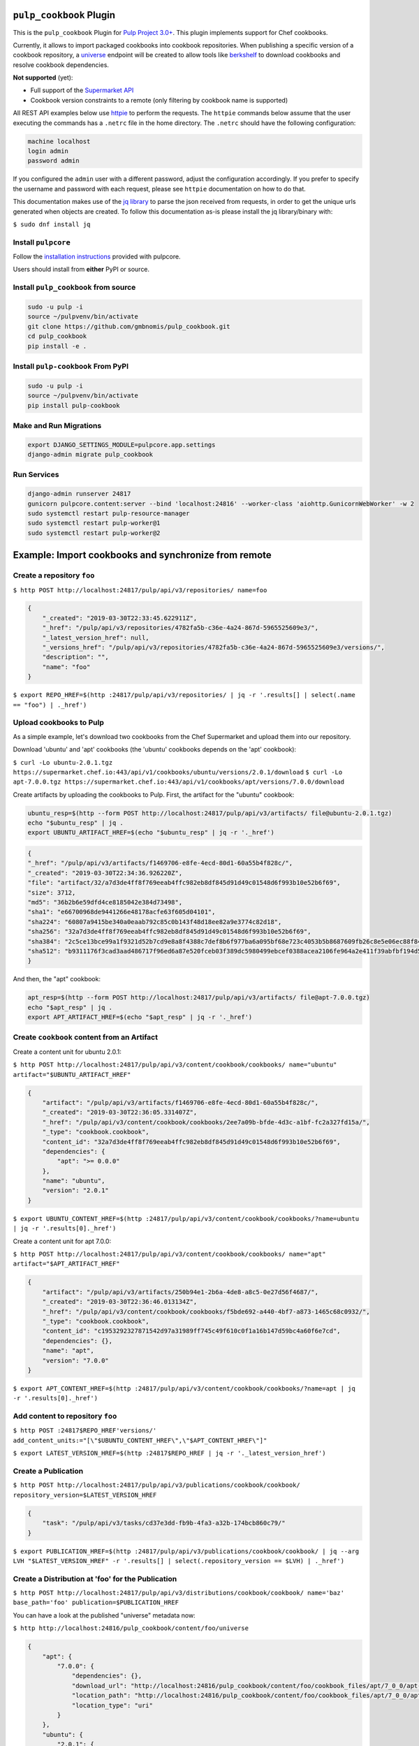 .. image:: https://travis-ci.org/gmbnomis/pulp_cookbook.svg?branch=master
   :target: https://travis-ci.org/gmbnomis/pulp_cookbook
   :alt: Travis (.org)
.. image:: https://img.shields.io/pypi/v/pulp-cookbook.svg
   :target: https://pypi.python.org/pypi/pulp-cookbook
   :alt: PyPI
.. image:: https://img.shields.io/pypi/pyversions/pulp-cookbook.svg
   :target: https://pypi.python.org/pypi/pulp-cookbook
   :alt: PyPI - Python Version
.. image:: https://img.shields.io/badge/code%20style-black-000000.svg
   :target: https://github.com/ambv/black
   :alt: Code style: black


``pulp_cookbook`` Plugin
========================

This is the ``pulp_cookbook`` Plugin for `Pulp Project 3.0+
<https://pypi.python.org/pypi/pulpcore/>`__. This plugin implements
support for Chef cookbooks.

Currently, it allows to import packaged cookbooks into cookbook
repositories. When publishing a specific version of a cookbook
repository, a `universe
<https://docs.chef.io/supermarket_api.html#universe>`_ endpoint will
be created to allow tools like `berkshelf
<https://docs.chef.io/berkshelf.html>`_ to download cookbooks and
resolve cookbook dependencies.

**Not supported** (yet):

- Full support of the `Supermarket API <https://docs.chef.io/supermarket_api.html>`_
- Cookbook version constraints to a remote (only filtering by cookbook name
  is supported)

All REST API examples below use `httpie <https://httpie.org/doc>`__ to perform
the requests. The ``httpie`` commands below assume that the user executing the
commands has a ``.netrc`` file in the home directory. The ``.netrc`` should have
the following configuration:

.. code:: text

    machine localhost
    login admin
    password admin

If you configured the ``admin`` user with a different password, adjust the
configuration accordingly. If you prefer to specify the username and password
with each request, please see ``httpie`` documentation on how to do that.

This documentation makes use of the `jq library
<https://stedolan.github.io/jq/>`_ to parse the json received from requests, in
order to get the unique urls generated when objects are created. To follow this
documentation as-is please install the jq library/binary with:

``$ sudo dnf install jq``


Install ``pulpcore``
--------------------

Follow the `installation
instructions <https://docs.pulpproject.org/en/3.0/nightly/installation/instructions.html>`__
provided with pulpcore.

Users should install from **either** PyPI or source.

Install ``pulp_cookbook`` from source
-------------------------------------

.. code-block:: bash

   sudo -u pulp -i
   source ~/pulpvenv/bin/activate
   git clone https://github.com/gmbnomis/pulp_cookbook.git
   cd pulp_cookbook
   pip install -e .

Install ``pulp-cookbook`` From PyPI
-----------------------------------

.. code-block:: bash

   sudo -u pulp -i
   source ~/pulpvenv/bin/activate
   pip install pulp-cookbook

Make and Run Migrations
-----------------------

.. code-block:: bash

   export DJANGO_SETTINGS_MODULE=pulpcore.app.settings
   django-admin migrate pulp_cookbook

Run Services
------------

.. code-block:: bash

   django-admin runserver 24817
   gunicorn pulpcore.content:server --bind 'localhost:24816' --worker-class 'aiohttp.GunicornWebWorker' -w 2
   sudo systemctl restart pulp-resource-manager
   sudo systemctl restart pulp-worker@1
   sudo systemctl restart pulp-worker@2

Example: Import cookbooks and synchronize from remote
=====================================================

Create a repository ``foo``
---------------------------

``$ http POST http://localhost:24817/pulp/api/v3/repositories/ name=foo``

.. code:: json

    {
        "_created": "2019-03-30T22:33:45.622911Z",
        "_href": "/pulp/api/v3/repositories/4782fa5b-c36e-4a24-867d-5965525609e3/",
        "_latest_version_href": null,
        "_versions_href": "/pulp/api/v3/repositories/4782fa5b-c36e-4a24-867d-5965525609e3/versions/",
        "description": "",
        "name": "foo"
    }

``$ export REPO_HREF=$(http :24817/pulp/api/v3/repositories/ | jq -r '.results[] | select(.name == "foo") | ._href')``

Upload cookbooks to Pulp
------------------------

As a simple example, let's download two cookbooks from the Chef Supermarket and
upload them into our repository.

Download 'ubuntu' and 'apt' cookbooks (the 'ubuntu' cookbooks depends on the
'apt' cookbook):

``$ curl -Lo ubuntu-2.0.1.tgz https://supermarket.chef.io:443/api/v1/cookbooks/ubuntu/versions/2.0.1/download``
``$ curl -Lo apt-7.0.0.tgz https://supermarket.chef.io:443/api/v1/cookbooks/apt/versions/7.0.0/download``


Create artifacts by uploading the cookbooks to Pulp. First, the artifact for the
"ubuntu" cookbook:

.. code:: bash

    ubuntu_resp=$(http --form POST http://localhost:24817/pulp/api/v3/artifacts/ file@ubuntu-2.0.1.tgz)
    echo "$ubuntu_resp" | jq .
    export UBUNTU_ARTIFACT_HREF=$(echo "$ubuntu_resp" | jq -r '._href')


.. code:: json

    {
    "_href": "/pulp/api/v3/artifacts/f1469706-e8fe-4ecd-80d1-60a55b4f828c/",
    "_created": "2019-03-30T22:34:36.926220Z",
    "file": "artifact/32/a7d3de4ff8f769eeab4ffc982eb8df845d91d49c01548d6f993b10e52b6f69",
    "size": 3712,
    "md5": "36b2b6e59dfd4ce8185042e384d73498",
    "sha1": "e66700968de9441266e48178acfe63f605d04101",
    "sha224": "60807a9415be340a0eaab792c85c0b143f48d18ee82a9e3774c82d18",
    "sha256": "32a7d3de4ff8f769eeab4ffc982eb8df845d91d49c01548d6f993b10e52b6f69",
    "sha384": "2c5ce13bce99a1f9321d52b7cd9e8a8f4388c7def8b6f977ba6a095bf68e723c4053b5b8687609fb26c8e5e06ec88f84",
    "sha512": "b9311176f3cad3aad486717f96ed6a87e520fceb03f389dc5980499ebcef0388acea2106fe964a2e411f39abfbf194d56b96825d7befaef7d3ebbeeb0f5b4c6c"
    }

And then, the "apt" cookbook:

.. code:: bash

    apt_resp=$(http --form POST http://localhost:24817/pulp/api/v3/artifacts/ file@apt-7.0.0.tgz)
    echo "$apt_resp" | jq .
    export APT_ARTIFACT_HREF=$(echo "$apt_resp" | jq -r '._href')

Create ``cookbook`` content from an Artifact
--------------------------------------------

Create a content unit for ubuntu 2.0.1:

``$ http POST http://localhost:24817/pulp/api/v3/content/cookbook/cookbooks/ name="ubuntu" artifact="$UBUNTU_ARTIFACT_HREF"``

.. code:: json

    {
        "artifact": "/pulp/api/v3/artifacts/f1469706-e8fe-4ecd-80d1-60a55b4f828c/",
        "_created": "2019-03-30T22:36:05.331407Z",
        "_href": "/pulp/api/v3/content/cookbook/cookbooks/2ee7a09b-bfde-4d3c-a1bf-fc2a327fd15a/",
        "_type": "cookbook.cookbook",
        "content_id": "32a7d3de4ff8f769eeab4ffc982eb8df845d91d49c01548d6f993b10e52b6f69",
        "dependencies": {
            "apt": ">= 0.0.0"
        },
        "name": "ubuntu",
        "version": "2.0.1"
    }

``$ export UBUNTU_CONTENT_HREF=$(http :24817/pulp/api/v3/content/cookbook/cookbooks/?name=ubuntu | jq -r '.results[0]._href')``

Create a content unit for apt 7.0.0:

``$ http POST http://localhost:24817/pulp/api/v3/content/cookbook/cookbooks/ name="apt" artifact="$APT_ARTIFACT_HREF"``

.. code:: json

    {
        "artifact": "/pulp/api/v3/artifacts/250b94e1-2b6a-4de8-a8c5-0e27d56f4687/",
        "_created": "2019-03-30T22:36:46.013134Z",
        "_href": "/pulp/api/v3/content/cookbook/cookbooks/f5bde692-a440-4bf7-a873-1465c68c0932/",
        "_type": "cookbook.cookbook",
        "content_id": "c1953292327871542d97a31989ff745c49f610c0f1a16b147d59bc4a60f6e7cd",
        "dependencies": {},
        "name": "apt",
        "version": "7.0.0"
    }

``$ export APT_CONTENT_HREF=$(http :24817/pulp/api/v3/content/cookbook/cookbooks/?name=apt | jq -r '.results[0]._href')``


Add content to repository ``foo``
---------------------------------

``$ http POST :24817$REPO_HREF'versions/' add_content_units:="[\"$UBUNTU_CONTENT_HREF\",\"$APT_CONTENT_HREF\"]"``

``$ export LATEST_VERSION_HREF=$(http :24817$REPO_HREF | jq -r '._latest_version_href')``

Create a Publication
--------------------

``$ http POST http://localhost:24817/pulp/api/v3/publications/cookbook/cookbook/ repository_version=$LATEST_VERSION_HREF``

.. code:: json

    {
        "task": "/pulp/api/v3/tasks/cd37e3dd-fb9b-4fa3-a32b-174bcb860c79/"
    }

``$ export PUBLICATION_HREF=$(http :24817/pulp/api/v3/publications/cookbook/cookbook/ | jq --arg LVH "$LATEST_VERSION_HREF" -r '.results[] | select(.repository_version == $LVH) | ._href')``


Create a Distribution at 'foo' for the Publication
--------------------------------------------------

``$ http POST http://localhost:24817/pulp/api/v3/distributions/cookbook/cookbook/ name='baz' base_path='foo' publication=$PUBLICATION_HREF``

You can have a look at the published "universe" metadata now:

``$ http http://localhost:24816/pulp_cookbook/content/foo/universe``

.. code:: json

    {
        "apt": {
            "7.0.0": {
                "dependencies": {},
                "download_url": "http://localhost:24816/pulp_cookbook/content/foo/cookbook_files/apt/7_0_0/apt-7.0.0.tar.gz",
                "location_path": "http://localhost:24816/pulp_cookbook/content/foo/cookbook_files/apt/7_0_0/apt-7.0.0.tar.gz",
                "location_type": "uri"
            }
        },
        "ubuntu": {
            "2.0.1": {
                "dependencies": {
                    "apt": ">= 0.0.0"
                },
                "download_url": "http://localhost:24816/pulp_cookbook/content/foo/cookbook_files/ubuntu/2_0_1/ubuntu-2.0.1.tar.gz",
                "location_path": "http://localhost:24816/pulp_cookbook/content/foo/cookbook_files/ubuntu/2_0_1/ubuntu-2.0.1.tar.gz",
                "location_type": "uri"
            }
        }
    }


Use Berkshelf with the published repo
-------------------------------------

Create a Berksfile with the following content:


.. code:: ruby

   source 'http://localhost:24816/pulp_cookbook/content/foo/'

   cookbook 'ubuntu'


``$ berks install``

.. code:: text

   Resolving cookbook dependencies...
   Fetching cookbook index from http://localhost:24816/pulp_cookbook/content/foo/...
   Installing apt (7.0.0) from http://localhost:24816/pulp_cookbook/content/foo/ ([uri] http://localhost:24816/pulp_cookbook/content/foo/cookbook_files/apt/7_0_0/apt-7.0.0.tar.gz)
   Installing ubuntu (2.0.1) from http://localhost:24816/pulp_cookbook/content/foo/ ([uri] http://localhost:24816/pulp_cookbook/content/foo/cookbook_files/ubuntu/2_0_1/ubuntu-2.0.1.tar.gz)

Create a new remote ``foo_remote``
-----------------------------------

In addition to uploading content, ``pulp_cookbook`` allows to synchronize a repo
with an upstream repo (that has to provide a "universe" endpoint).

Let's mirror the ``pulp`` and ``qpid`` cookbooks into our existing repo. First, we have to create a remote:

``$ http POST http://localhost:24817/pulp/api/v3/remotes/cookbook/cookbook/ name='foo_remote' url='https://supermarket.chef.io/' cookbooks:='{"pulp": "", "qpid": ""}'``

.. code:: json

    {
        "_created": "2019-03-30T22:39:23.020585Z",
        "_href": "/pulp/api/v3/remotes/cookbook/cookbook/2ccb7aed-1625-419f-bf4a-8dce87c43b63/",
        "_last_updated": "2019-03-30T22:39:23.020603Z",
        "_type": "cookbook.cookbook",
        "cookbooks": {
            "pulp": "",
            "qpid": ""
        },
        "download_concurrency": 20,
        "name": "foo_remote",
        "policy": "immediate",
        "proxy_url": "",
        "ssl_validation": true,
        "url": "https://supermarket.chef.io/",
        "validate": true
    }

``$ export REMOTE_HREF=$(http :24817/pulp/api/v3/remotes/cookbook/cookbook/ | jq -r '.results[] | select(.name == "foo_remote") | ._href')``

Sync repository ``foo`` using remote ``foo_remote``
----------------------------------------------------

We don't want to delete the ``apt`` and ``ubuntu`` coobooks imported previously.
Therefore, we sync in 'additive' mode by setting ``mirror`` to false.

``$ http POST :24817$REMOTE_HREF'sync/' repository=$REPO_HREF mirror:=false``

Look at the new Repository Version created
------------------------------------------

``$ http GET ':24817'$REPO_HREF'versions/2/'``

.. code:: json

    {
        "_created": "2019-03-30T22:40:09.204067Z",
        "_href": "/pulp/api/v3/repositories/4782fa5b-c36e-4a24-867d-5965525609e3/versions/2/",
        "base_version": null,
        "content_summary": {
            "added": {
                "cookbook.cookbook": {
                    "count": 2,
                    "href": "/pulp/api/v3/content/cookbook/cookbooks/?repository_version_added=/pulp/api/v3/repositories/4782fa5b-c36e-4a24-867d-5965525609e3/versions/2/"
                }
            },
            "present": {
                "cookbook.cookbook": {
                    "count": 4,
                    "href": "/pulp/api/v3/content/cookbook/cookbooks/?repository_version=/pulp/api/v3/repositories/4782fa5b-c36e-4a24-867d-5965525609e3/versions/2/"
                }
            },
            "removed": {}
        },
        "number": 2
    }

At the time of writing, there was only a single version of the ``pulp`` and
``qpid`` cookbooks available, respectively. This brings the total count to 4 cookbooks.

Publish the newest version
--------------------------

To publish the version just created, do:

``$ http POST http://localhost:24817/pulp/api/v3/publications/cookbook/cookbook/ repository=$REPO_HREF``

And update the distribution:

.. code:: bash

    export DISTRIBUTION_HREF=$(http :24817/pulp/api/v3/distributions/cookbook/cookbook/ | jq -r '.results[] | select(.name == "baz") | ._href')
    export LATEST_VERSION_HREF=$(http :24817$REPO_HREF | jq -r '._latest_version_href')
    export LATEST_PUBLICATION_HREF=$(http :24817/pulp/api/v3/publications/cookbook/cookbook/ | jq --arg LVH "$LATEST_VERSION_HREF" -r '.results[] | select(.repository_version == $LVH) | ._href')
    http PATCH :24817$DISTRIBUTION_HREF publication=$LATEST_PUBLICATION_HREF

Now, the universe endpoint
``http://localhost:24816/pulp_cookbook/content/foo/universe`` will show the
content of the new repo version.


Example: Snapshot of Chef Supermarket
=====================================

Using the 'on_demand' policy on a remote allows to create snapshots of a large
repo like the Chef Supermarket effectively. In "on_demand" mode, only the
meta-data will be synchronized. Actual cookbooks are not downloaded at sync
time, but only when requested from a distribution. After the first successful
download, the cookbooks are stored locally for faster retrieval.

Create a repository ``supermarket``
-----------------------------------

``$ http POST http://localhost:24817/pulp/api/v3/repositories/ name=supermarket``

.. code:: json

    {
        "_created": "2019-03-30T22:59:02.569833Z",
        "_href": "/pulp/api/v3/repositories/80f03582-ae58-406d-b456-bbb33e718f8f/",
        "_latest_version_href": null,
        "_versions_href": "/pulp/api/v3/repositories/80f03582-ae58-406d-b456-bbb33e718f8f/versions/",
        "description": "",
        "name": "supermarket"
    }


``$ export REPO_HREF=$(http :24817/pulp/api/v3/repositories/ | jq -r '.results[] | select(.name == "supermarket") | ._href')``


Create a new remote ``supermarket``
-----------------------------------

``$ http POST http://localhost:24817/pulp/api/v3/remotes/cookbook/cookbook/ name='supermarket' url='https://supermarket.chef.io/' policy=on_demand``

.. code:: json

    {
        "_created": "2019-03-30T22:59:35.618466Z",
        "_href": "/pulp/api/v3/remotes/cookbook/cookbook/472c73b9-0132-4c1b-8814-816fd237a40a/",
        "_last_updated": "2019-03-30T22:59:35.618484Z",
        "_type": "cookbook.cookbook",
        "cookbooks": "",
        "download_concurrency": 20,
        "name": "supermarket",
        "policy": "on_demand",
        "proxy_url": "",
        "ssl_validation": true,
        "url": "https://supermarket.chef.io/",
        "validate": true
    }


``$ export REMOTE_HREF=$(http :24817/pulp/api/v3/remotes/cookbook/cookbook/ | jq -r '.results[] | select(.name == "supermarket") | ._href')``


Sync repository ``supermarket`` using remote ``supermarket``
------------------------------------------------------------


``$ http POST :24817$REMOTE_HREF'sync/' repository=$REPO_HREF mirror:=true``

.. code:: json

    {
        "task": "/pulp/api/v3/tasks/24990466-6602-4f4f-bb59-6d827bd48130/"
    }

This will take a while. You can query the task status using the returned URL. In
the example above, use ``http
:24817/pulp/api/v3/tasks/24990466-6602-4f4f-bb59-6d827bd48130/`` and inspect the
"state" field.


Create a Publication
--------------------

``$ export LATEST_VERSION_HREF=$(http :24817$REPO_HREF | jq -r '._latest_version_href')``

``$ http POST http://localhost:24817/pulp/api/v3/publications/cookbook/cookbook/ repository_version=$LATEST_VERSION_HREF``

.. code:: json

    {
        "task": "/pulp/api/v3/tasks/8e9d3faf-695f-4048-a11a-1a7a65bd2f8e/"
    }

Again, this may take some time. When the task is finished, get the URL of the
publication:

``$ export PUBLICATION_HREF=$(http :24817/pulp/api/v3/publications/cookbook/cookbook/ | jq --arg LVH "$LATEST_VERSION_HREF" -r '.results[] | select(.repository_version == $LVH) | ._href')``


Create a Distribution at 'supermarket' for the Publication
----------------------------------------------------------

``$ http POST http://localhost:24817/pulp/api/v3/distributions/cookbook/cookbook/ name='supermarket' base_path='supermarket' publication=$PUBLICATION_HREF``

You can have a look at the published "universe" metadata now:

``$ http localhost:24816/pulp_cookbook/content/supermarket/universe``

In your ``Berksfile`` you can use the following ``source`` to access the
Supermarket snapshot:

.. code:: ruby

   source 'http://localhost:24816/pulp_cookbook/content/supermarket/'
